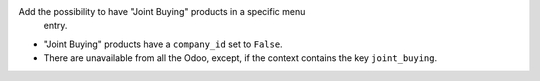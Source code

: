 Add the possibility to have "Joint Buying" products in a specific menu
 entry.

* "Joint Buying" products have a ``company_id`` set to ``False``.

* There are unavailable from all the Odoo, except, if the context contains the key ``joint_buying``.
